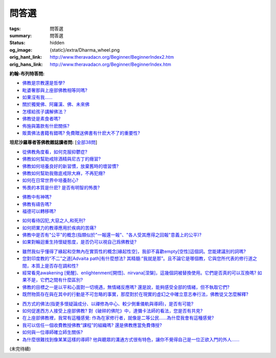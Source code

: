 問答選
======

:tags: 問答選
:summary: 問答選
:status: hidden
:og_image: {static}/extra/Dharma_wheel.png
:orig_hant_link: http://www.theravadacn.org/Beginner/BeginnerIndex2.htm
:orig_hans_link: http://www.theravadacn.org/Beginner/BeginnerIndex.htm


.. role:: small
   :class: is-size-7


**約翰-布列特答問:**

- `佛教是宗教還是哲學?`_
- `毗婆奢那與上座部佛教相等同嗎?`_
- `如果沒有我......`_
- `關於獨覺佛、阿羅漢、佛、未來佛`_
- `怎樣給孩子講解佛法？`_
- `佛教徒是素食者嗎?`_
- `佈施與籌款有什麽關係?`_
- `販賣佛法書籍有錯嗎? 免費贈送佛書有什麽大不了的重要性?`_

.. _佛教是宗教還是哲學?: http://www.theravadacn.org/Beginner/Religion2.htm
.. TODO: replace 佛教是宗教還是哲學? link
.. _毗婆奢那與上座部佛教相等同嗎?: http://www.theravadacn.org/Beginner/Vipassana2.htm
.. TODO: replace 毗婆奢那與上座部佛教相等同嗎? link
.. _如果沒有我......: http://www.theravadacn.org/Beginner/WhyNoSelf2.htm
.. TODO: replace 如果沒有我 link
.. _關於獨覺佛、阿羅漢、佛、未來佛: http://www.theravadacn.org/Beginner/PrivateBuddha2.htm
.. TODO: replace 關於獨覺佛、阿羅漢、佛、未來佛 link
.. _怎樣給孩子講解佛法？: http://www.theravadacn.org/Beginner/TeachChildren2.htm
.. TODO: replace 怎樣給孩子講解佛法？ link
.. _佛教徒是素食者嗎?: http://www.theravadacn.org/Beginner/veggi2.htm
.. TODO: replace 佛教徒是素食者嗎? link
.. _佈施與籌款有什麽關係?: http://www.theravadacn.org/Beginner/dana2.htm
.. TODO: replace 佈施與籌款有什麽關係? link
.. _販賣佛法書籍有錯嗎? 免費贈送佛書有什麽大不了的重要性?: http://www.theravadacn.org/Beginner/Selling2.htm
.. TODO: replace 販賣佛法書籍有錯嗎? 免費贈送佛書有什麽大不了的重要性? link


**坦尼沙羅尊者答佛教雜誌讀者問:** [`全部38問`_]

.. _全部38問: {filename}talk/thanissaro/answer-to-questions-of-magazine-reader%zh-hant.rst

- `從佛教角度看，如何克服抑鬱症?`_
- `佛教如何幫助戒除酒精與尼古丁的癮習?`_
- `佛教如何培養良好的新習慣，放棄舊時的壞習慣?`_
- `佛教如何幫助我徹底戒除大麻，不再犯癮?`_
- `如何在日常世界中培養耐心?`_
- `怖畏的本質是什麽? 是否有明智的怖畏?`_

.. _從佛教角度看，如何克服抑鬱症?: {filename}talk/thanissaro/answer-to-questions-of-magazine-reader%zh-hant.rst#depression
.. _佛教如何幫助戒除酒精與尼古丁的癮習?: {filename}talk/thanissaro/answer-to-questions-of-magazine-reader%zh-hant.rst#etoh
.. _佛教如何培養良好的新習慣，放棄舊時的壞習慣?: {filename}talk/thanissaro/answer-to-questions-of-magazine-reader%zh-hant.rst#habit
.. _佛教如何幫助我徹底戒除大麻，不再犯癮?: {filename}talk/thanissaro/answer-to-questions-of-magazine-reader%zh-hant.rst#marijuana
.. _如何在日常世界中培養耐心?: {filename}talk/thanissaro/answer-to-questions-of-magazine-reader%zh-hant.rst#patience
.. _怖畏的本質是什麽? 是否有明智的怖畏?: {filename}talk/thanissaro/answer-to-questions-of-magazine-reader%zh-hant.rst#fear

- `佛教中有神嗎?`_
- `佛教有禱告嗎?`_
- `福德可以轉移嗎?`_

.. _佛教中有神嗎?: {filename}talk/thanissaro/answer-to-questions-of-magazine-reader%zh-hant.rst#god
.. _佛教有禱告嗎?: {filename}talk/thanissaro/answer-to-questions-of-magazine-reader%zh-hant.rst#pray
.. _福德可以轉移嗎?: {filename}talk/thanissaro/answer-to-questions-of-magazine-reader%zh-hant.rst#merit

- `如何看待囚犯,大惡之人,和死刑?`_
- `如何把業力的教導應用於疾病的苦痛?`_
- `佛教中是否有"公平"的概念(指類似於"一報還一報"、"各人受其應得之回報"意義上的公平)?`_
- `如果對輪迴重生持懷疑態度，是否仍可以視自己爲佛教徒?`_

.. _如何看待囚犯,大惡之人,和死刑?: {filename}talk/thanissaro/answer-to-questions-of-magazine-reader%zh-hant.rst#prisoner
.. _如何把業力的教導應用於疾病的苦痛?: {filename}talk/thanissaro/answer-to-questions-of-magazine-reader%zh-hant.rst#cancer
.. _佛教中是否有"公平"的概念(指類似於"一報還一報"、"各人受其應得之回報"意義上的公平)?: {filename}talk/thanissaro/answer-to-questions-of-magazine-reader%zh-hant.rst#justice
.. _如果對輪迴重生持懷疑態度，是否仍可以視自己爲佛教徒?: {filename}talk/thanissaro/answer-to-questions-of-magazine-reader%zh-hant.rst#rebirth

- `雖然我似乎懂得了緣起和空無內在實質性的概念[緣起性空]，我卻不喜歡empty[空性]這個詞。您能建議別的詞嗎?`_
- `您對印度教的“不二”之道[Advaita path]有什麼想法? 其精髓:“我就是那”。且不論它是哪個教，它與您所代表的修行道之間，本質上是否存在調和性?`_
- `經常看見awakening [覺醒]、enlightenment[開悟]、nirvana[涅槃]，這幾個詞被替換使用。它們是否真的可以互換嗎? 如果不是，它們之間有什麼區別?`_
- `佛教的目標之一是以平和心面對一切境遇，無情緒反應嗎? 還是說，能夠感受全部的情緒，但不執取它們?`_
- `既然物質存在與在其中的行動是不可忽略的事實，那麼對於在現實的虛幻之中確立意志奉行法，佛教徒又怎麼解釋?`_

.. _雖然我似乎懂得了緣起和空無內在實質性的概念[緣起性空]，我卻不喜歡empty[空性]這個詞。您能建議別的詞嗎?: {filename}talk/thanissaro/answer-to-questions-of-magazine-reader%zh-hant.rst#emptiness
.. _您對印度教的“不二”之道[Advaita path]有什麼想法? 其精髓\:“我就是那”。且不論它是哪個教，它與您所代表的修行道之間，本質上是否存在調和性?: {filename}talk/thanissaro/answer-to-questions-of-magazine-reader%zh-hant.rst#nondual
.. _經常看見awakening [覺醒]、enlightenment[開悟]、nirvana[涅槃]，這幾個詞被替換使用。它們是否真的可以互換嗎? 如果不是，它們之間有什麼區別?: {filename}talk/thanissaro/answer-to-questions-of-magazine-reader%zh-hant.rst#words
.. _佛教的目標之一是以平和心面對一切境遇，無情緒反應嗎? 還是說，能夠感受全部的情緒，但不執取它們?: {filename}talk/thanissaro/answer-to-questions-of-magazine-reader%zh-hant.rst#goal
.. _既然物質存在與在其中的行動是不可忽略的事實，那麼對於在現實的虛幻之中確立意志奉行法，佛教徒又怎麼解釋?: {filename}talk/thanissaro/answer-to-questions-of-magazine-reader%zh-hant.rst#illusion

- `西方式的佛法(指更多懷疑論成分、以禪修為中心、較少側重儀軌與導師)，是否有可能?`_
- `如何促進西方人接受上座部佛教? 對《破碎的佛陀》中，達彌卡法師的看法，您是否有共見?`_
- `在上座部佛教裡，我常有這種感覺: 作為在家修行者，就像是二等公民......為什麼我會有這種感覺?`_
- `我可以信任一個收費教授佛教“課程”的組織嗎? 還是佛教應當免費傳授?`_
- `如何與一位導師確立師生關係?`_
- `為什麼很難找到像某某這樣的導師? 他與聽眾的溝通方式很有特色，讓你不覺得自己是一位正欲入門的外人......`_

.. _西方式的佛法(指更多懷疑論成分、以禪修為中心、較少側重儀軌與導師)，是否有可能?: {filename}talk/thanissaro/answer-to-questions-of-magazine-reader%zh-hant.rst#western
.. _如何促進西方人接受上座部佛教? 對《破碎的佛陀》中，達彌卡法師的看法，您是否有共見?: {filename}talk/thanissaro/answer-to-questions-of-magazine-reader%zh-hant.rst#broken
.. _在上座部佛教裡，我常有這種感覺\: 作為在家修行者，就像是二等公民......為什麼我會有這種感覺?: {filename}talk/thanissaro/answer-to-questions-of-magazine-reader%zh-hant.rst#lay
.. _我可以信任一個收費教授佛教“課程”的組織嗎? 還是佛教應當免費傳授?: {filename}talk/thanissaro/answer-to-questions-of-magazine-reader%zh-hant.rst#fee
.. _如何與一位導師確立師生關係?: {filename}talk/thanissaro/answer-to-questions-of-magazine-reader%zh-hant.rst#teacher
.. _為什麼很難找到像某某這樣的導師? 他與聽眾的溝通方式很有特色，讓你不覺得自己是一位正欲入門的外人......: {filename}talk/thanissaro/answer-to-questions-of-magazine-reader%zh-hant.rst#find

(未完待續)
